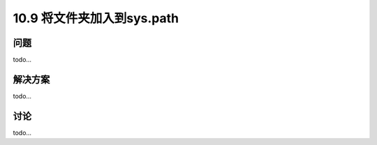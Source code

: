 ================================
10.9 将文件夹加入到sys.path
================================

----------
问题
----------
todo...

----------
解决方案
----------
todo...

----------
讨论
----------
todo...